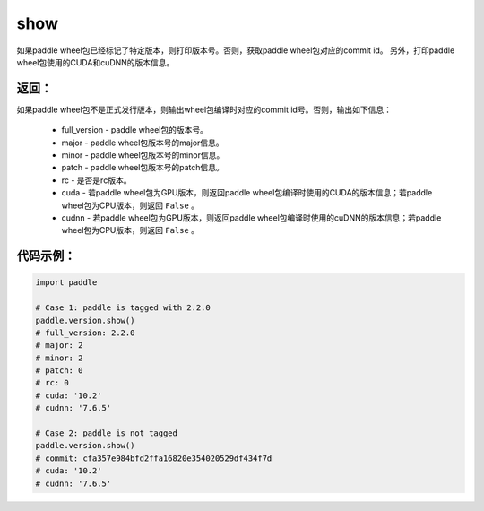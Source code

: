.. _cn_api_paddle_version_show:

show
-------------------------------

.. py:function:: paddle.version.show()

如果paddle wheel包已经标记了特定版本，则打印版本号。否则，获取paddle wheel包对应的commit id。
另外，打印paddle wheel包使用的CUDA和cuDNN的版本信息。


返回：
:::::::::
如果paddle wheel包不是正式发行版本，则输出wheel包编译时对应的commit id号。否则，输出如下信息：

    - full_version - paddle wheel包的版本号。
    - major - paddle wheel包版本号的major信息。
    - minor - paddle wheel包版本号的minor信息。
    - patch - paddle wheel包版本号的patch信息。
    - rc - 是否是rc版本。
    - cuda - 若paddle wheel包为GPU版本，则返回paddle wheel包编译时使用的CUDA的版本信息；若paddle wheel包为CPU版本，则返回 ``False`` 。
    - cudnn - 若paddle wheel包为GPU版本，则返回paddle wheel包编译时使用的cuDNN的版本信息；若paddle wheel包为CPU版本，则返回 ``False`` 。

代码示例：
::::::::::

.. code-block:: python

    import paddle

    # Case 1: paddle is tagged with 2.2.0
    paddle.version.show()
    # full_version: 2.2.0
    # major: 2
    # minor: 2
    # patch: 0
    # rc: 0
    # cuda: '10.2'
    # cudnn: '7.6.5'

    # Case 2: paddle is not tagged
    paddle.version.show()
    # commit: cfa357e984bfd2ffa16820e354020529df434f7d
    # cuda: '10.2'
    # cudnn: '7.6.5'

